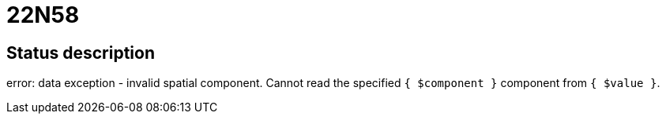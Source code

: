 = 22N58


== Status description
error: data exception - invalid spatial component. Cannot read the specified `{ $component }` component from `{ $value }`.